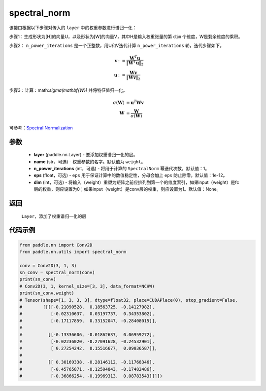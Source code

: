 .. _cn_api_nn_cn_spectral_norm:

spectral_norm
-------------------------------

.. py:function:: paddle.nn.utils.spectral_norm(layer, name='weight', n_power_iterations=1, eps=1e-12, dim=None)


该接口根据以下步骤对传入的 ``layer`` 中的权重参数进行谱归一化：

步骤1：生成形状为[H]的向量U，以及形状为[W]的向量V，其中H是输入权重张量的第 ``dim`` 个维度，W是剩余维度的乘积。

步骤2： ``n_power_iterations`` 是一个正整数，用U和V迭代计算 ``n_power_iterations`` 轮，迭代步骤如下。

.. math::

    \mathbf{v} &:= \frac{\mathbf{W}^{T} \mathbf{u}}{\|\mathbf{W}^{T} \mathbf{u}\|_2}\\
    \mathbf{u} &:= \frac{\mathbf{W} \mathbf{v}}{\|\mathbf{W} \mathbf{v}\|_2}

步骤3：计算：math:`\sigma(\mathbf{W})` 并将特征值归一化。

.. math::
    \sigma(\mathbf{W}) &= \mathbf{u}^{T} \mathbf{W} \mathbf{v}\\
    \mathbf{W} &= \frac{\mathbf{W}}{\sigma(\mathbf{W})}

可参考：`Spectral Normalization <https://arxiv.org/abs/1802.05957>`_

参数
::::::::::::

    - **layer** (paddle.nn.Layer) - 要添加权重谱归一化的层。
    - **name** (str，可选) - 权重参数的名字。默认值为 ``weight``。
    - **n_power_iterations** (int，可选) - 将用于计算的 ``SpectralNorm`` 幂迭代次数，默认值：1。
    - **eps** (float，可选) -  ``eps`` 用于保证计算中的数值稳定性，分母会加上 ``eps`` 防止除零。默认值：1e-12。
    - **dim** (int，可选) - 将输入（weight）重塑为矩阵之前应排列到第一个的维度索引，如果input（weight）是fc层的权重，则应设置为0；如果input（weight）是conv层的权重，则应设置为1。默认值：None。

返回
::::::::::::

   ``Layer``，添加了权重谱归一化的层

代码示例
::::::::::::

.. code-block:: python

    from paddle.nn import Conv2D
    from paddle.nn.utils import spectral_norm

    conv = Conv2D(3, 1, 3)
    sn_conv = spectral_norm(conv)
    print(sn_conv)
    # Conv2D(3, 1, kernel_size=[3, 3], data_format=NCHW)
    print(sn_conv.weight)
    # Tensor(shape=[1, 3, 3, 3], dtype=float32, place=CUDAPlace(0), stop_gradient=False,
    #        [[[[-0.21090528,  0.18563725, -0.14127982],
    #           [-0.02310637,  0.03197737,  0.34353802],
    #           [-0.17117859,  0.33152047, -0.28408015]],
    # 
    #          [[-0.13336606, -0.01862637,  0.06959272],
    #           [-0.02236020, -0.27091628, -0.24532901],
    #           [ 0.27254242,  0.15516677,  0.09036587]],
    # 
    #          [[ 0.30169338, -0.28146112, -0.11768346],
    #           [-0.45765871, -0.12504843, -0.17482486],
    #           [-0.36866254, -0.19969313,  0.08783543]]]])

